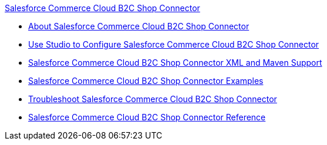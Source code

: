 .xref:index.adoc[Salesforce Commerce Cloud B2C Shop Connector]
* xref:index.adoc[About Salesforce Commerce Cloud B2C Shop Connector]
* xref:shop-api-connector-studio.adoc[Use Studio to Configure Salesforce Commerce Cloud B2C Shop Connector]
* xref:shop-api-connector-xml-maven.adoc[Salesforce Commerce Cloud B2C Shop Connector XML and Maven Support]
* xref:shop-api-connector-examples.adoc[Salesforce Commerce Cloud B2C Shop Connector Examples]
* xref:shop-api-connector-troubleshoot.adoc[Troubleshoot Salesforce Commerce Cloud B2C Shop Connector]
* xref:shop-api-connector-reference.adoc[Salesforce Commerce Cloud B2C Shop Connector Reference]
